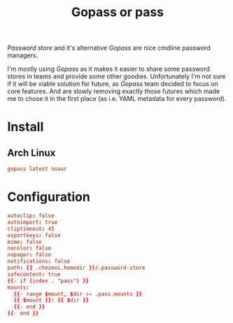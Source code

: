 #+TITLE: Gopass or pass
#+PROPERTY: header-args:conf :comments no :tangle-mode (identity #o400) :mkdirp yes :tangle ~/.local/share/chezmoi/private_dot_config/gopass/config.yml.tmpl

/Password store/ and it's alternative /Gopass/ are nice cmdline password managers.

I'm mostly using /Gopass/ as it makes it easier to share some password stores in
teams and provide some other goodies. Unfortunately I'm not sure if it will be
viable solution for future, as /Gopass/ team decided to focus on core features.
And are slowly removing exactly those futures which made me to chose it in the
first place (as i.e. YAML metadata for every password).

* Install
** Arch Linux
#+begin_src conf :tangle etc/yupfiles/gopass.yup
gopass latest noaur
#+end_src

* Configuration 
#+begin_src conf
autoclip: false
autoimport: true
cliptimeout: 45
exportkeys: false
mime: false
nocolor: false
nopager: false
notifications: false
path: {{ .chezmoi.homedir }}/.password-store
safecontent: true
{{- if (index . "pass") }}
mounts:
  {{- range $mount, $dir := .pass.mounts }}
  {{ $mount }}: {{ $dir }}
  {{- end }}
{{- end }}
#+end_src
